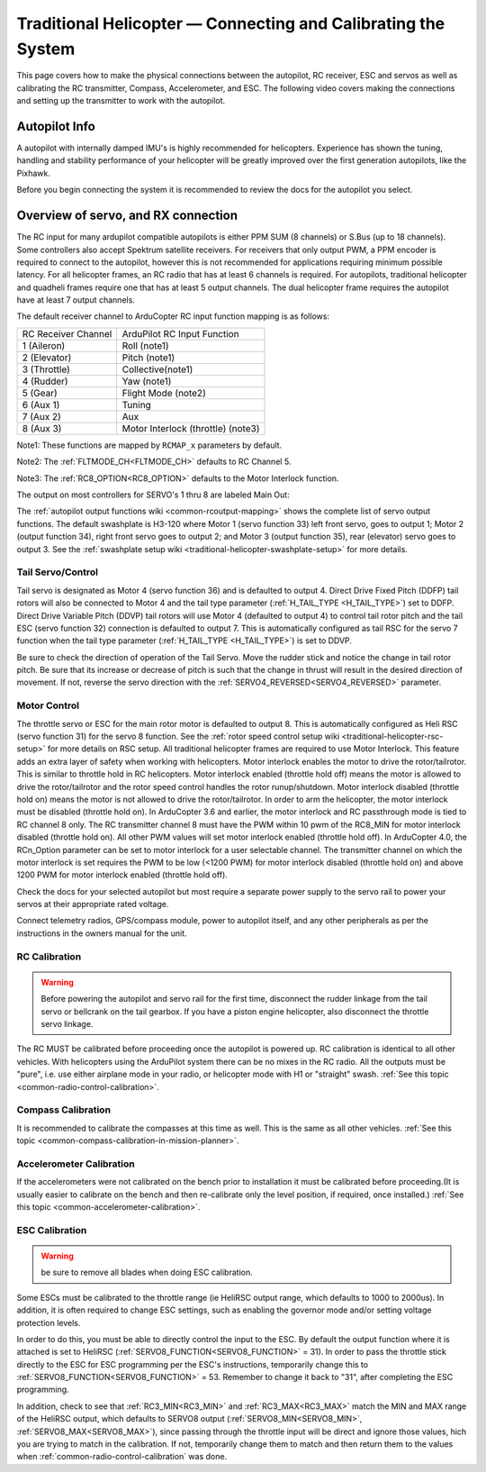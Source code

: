 .. _traditional-helicopter-connecting-apm:

==============================================================
Traditional Helicopter — Connecting and Calibrating the System
==============================================================

This page covers how to make the physical connections between the autopilot, RC receiver, ESC and servos as well as calibrating the RC transmitter, Compass, Accelerometer, and ESC.  The following video covers making the connections and setting up the transmitter to work with the autopilot.

.. youtube:: JagHOc0_mNQ

Autopilot Info
==============

.. image:: ../images/pixhackv5.jpg
    :target: ../_images/pixhackv5.jpg

A autopilot with internally damped IMU's is highly recommended for helicopters. Experience has shown the tuning, handling and stability performance of your helicopter will be greatly improved over the first generation autopilots, like the Pixhawk.

Before you begin connecting the system it is recommended to review the docs for the autopilot you select.

Overview of servo, and RX connection
====================================

The RC input for many ardupilot compatible autopilots is either PPM SUM (8 channels) or S.Bus (up to 18 channels).  Some controllers also accept Spektrum satellite receivers.  For receivers that only output PWM, a PPM encoder is required to connect to the autopilot, however this is not recommended for applications requiring minimum possible latency.  For all helicopter frames, an RC radio that has at least 6 channels is required.  For autopilots, traditional helicopter and quadheli frames require one that has at least 5 output channels. The dual helicopter frame requires the autopilot have at least 7 output channels. 

The default receiver channel to ArduCopter RC input function mapping is as follows:

+--------------+--------------------+
| RC Receiver  | ArduPilot RC       |
| Channel      | Input Function     |
+--------------+--------------------+
| 1 (Aileron)  | Roll (note1)       |
+--------------+--------------------+
| 2 (Elevator) | Pitch (note1)      |
+--------------+--------------------+
| 3 (Throttle) | Collective(note1)  |
+--------------+--------------------+
| 4 (Rudder)   | Yaw (note1)        |
+--------------+--------------------+
| 5 (Gear)     | Flight Mode (note2)|
+--------------+--------------------+
| 6 (Aux 1)    | Tuning             |
+--------------+--------------------+
| 7 (Aux 2)    | Aux                |
+--------------+--------------------+
| 8 (Aux 3)    | Motor Interlock    |
|              | (throttle) (note3) |
+--------------+--------------------+

Note1: These functions are  mapped by ``RCMAP_x`` parameters by default.

Note2: The :ref:`FLTMODE_CH<FLTMODE_CH>` defaults to RC Channel 5.

Note3: The :ref:`RC8_OPTION<RC8_OPTION>` defaults to the Motor Interlock function.

The output on most controllers for SERVO's 1 thru 8 are labeled Main Out:

.. image:: ../images/PH21_2.jpg
    :target: ../_images/PH21_2.jpg

The :ref:`autopilot output functions wiki <common-rcoutput-mapping>` shows the complete list of servo output functions.  The default swashplate is H3-120 where Motor 1 (servo function 33) left front servo, goes to output 1; Motor 2 (output function 34), right front servo goes to output 2; and Motor 3 (output function 35), rear (elevator) servo goes to output 3. See the :ref:`swashplate setup wiki <traditional-helicopter-swashplate-setup>` for more details.

Tail Servo/Control
------------------

Tail servo is designated as Motor 4 (servo function 36) and is defaulted to output 4. Direct Drive Fixed Pitch (DDFP) tail rotors will also be connected to Motor 4 and the tail type parameter (:ref:`H_TAIL_TYPE <H_TAIL_TYPE>`) set to DDFP.  Direct Drive Variable Pitch (DDVP) tail rotors will use Motor 4 (defaulted to output 4) to control tail rotor pitch and the tail ESC (servo function 32) connection is defaulted to output 7. This is automatically configured as tail RSC for the servo 7 function when the tail type parameter (:ref:`H_TAIL_TYPE <H_TAIL_TYPE>`) is set to DDVP. 

Be sure to check the direction of operation of the Tail Servo. Move the rudder stick and notice the change in tail rotor pitch. Be sure that its increase or decrease of pitch is such that the change in thrust will result in the desired direction of movement. If not, reverse the servo direction with the :ref:`SERVO4_REVERSED<SERVO4_REVERSED>` parameter.

Motor Control
-------------
The throttle servo or ESC for the main rotor motor is defaulted to output 8.  This is automatically configured as Heli RSC (servo function 31) for the servo 8 function. See the :ref:`rotor speed control setup wiki <traditional-helicopter-rsc-setup>` for more details on RSC setup.  All traditional helicopter frames are required to use Motor Interlock.  This feature adds an extra layer of safety when working with helicopters.  Motor interlock enables the motor to drive the rotor/tailrotor.  This is similar to throttle hold in RC helicopters.  Motor interlock enabled (throttle hold off) means the motor is allowed to drive the rotor/tailrotor and the rotor speed control handles the rotor runup/shutdown.  Motor interlock disabled (throttle hold on) means the motor is not allowed to drive the rotor/tailrotor.  In order to arm the helicopter, the motor interlock must be disabled (throttle hold on). In ArduCopter 3.6 and earlier, the motor interlock and RC passthrough mode is tied to RC channel 8 only.  The RC transmitter channel 8 must have the PWM within 10 pwm of the RC8_MIN for motor interlock disabled (throttle hold on).  All other PWM values will set motor interlock enabled (throttle hold off).  In ArduCopter 4.0, the RCn_Option parameter can be set to motor interlock for a user selectable channel.  The transmitter channel on which the motor interlock is set requires the PWM to be low (<1200 PWM) for motor interlock disabled (throttle hold on) and above 1200 PWM for motor interlock enabled (throttle hold off).  

Check the docs for your selected autopilot but most require a separate power supply to the servo rail to power your servos at their appropriate rated voltage. 

Connect telemetry radios, GPS/compass module, power to autopilot itself, and any other peripherals as per the instructions in the owners manual for the unit.

RC Calibration
--------------

.. warning::

   Before powering the autopilot and servo rail for the first time, 
   disconnect the rudder linkage from the tail servo or bellcrank on the tail 
   gearbox. If you have a piston engine helicopter, also disconnect the throttle
   servo linkage. 

The RC MUST be calibrated before proceeding once the autopilot is powered up. RC calibration is identical to all other vehicles. With helicopters using the ArduPilot system there can be no mixes in the RC radio. All the outputs must be
"pure", i.e. use either airplane mode in your radio, or helicopter mode with H1 or "straight" swash.
:ref:`See this topic <common-radio-control-calibration>`.

Compass Calibration
-------------------

It is recommended to calibrate the compasses at this time as well. This is the same as all other vehicles.
:ref:`See this topic <common-compass-calibration-in-mission-planner>`.

Accelerometer Calibration
-------------------------
If the accelerometers were not calibrated on the bench prior to installation it must be calibrated before proceeding.(It is usually easier to calibrate on the bench and then re-calibrate only the level position, if required, once installed.)
:ref:`See this topic <common-accelerometer-calibration>`.

ESC Calibration
---------------


.. warning:: be sure to remove all blades when doing ESC calibration.

Some ESCs must be calibrated to the throttle range (ie HeliRSC output range, which defaults to 1000 to 2000us). In addition, it is often required to change ESC settings, such as enabling the governor mode and/or setting voltage protection levels.

In order to do this, you must be able to directly control the input to the ESC. By default the output function where it is attached is set to HeliRSC (:ref:`SERVO8_FUNCTION<SERVO8_FUNCTION>` = 31). In order to pass the throttle stick directly to the ESC for ESC programming per the ESC's instructions, temporarily change this to :ref:`SERVO8_FUNCTION<SERVO8_FUNCTION>` = 53. Remember to change it back to "31", after completing the ESC programming.

In addition, check to see that :ref:`RC3_MIN<RC3_MIN>` and :ref:`RC3_MAX<RC3_MAX>` match the MIN and MAX range of the HeliRSC output, which defaults to SERVO8 output (:ref:`SERVO8_MIN<SERVO8_MIN>`, :ref:`SERVO8_MAX<SERVO8_MAX>`), since passing through the throttle input will be direct and ignore those values, hich you are trying to match in the calibration. If not, temporarily change them to  match and then return them to the values when :ref:`common-radio-control-calibration` was done.
